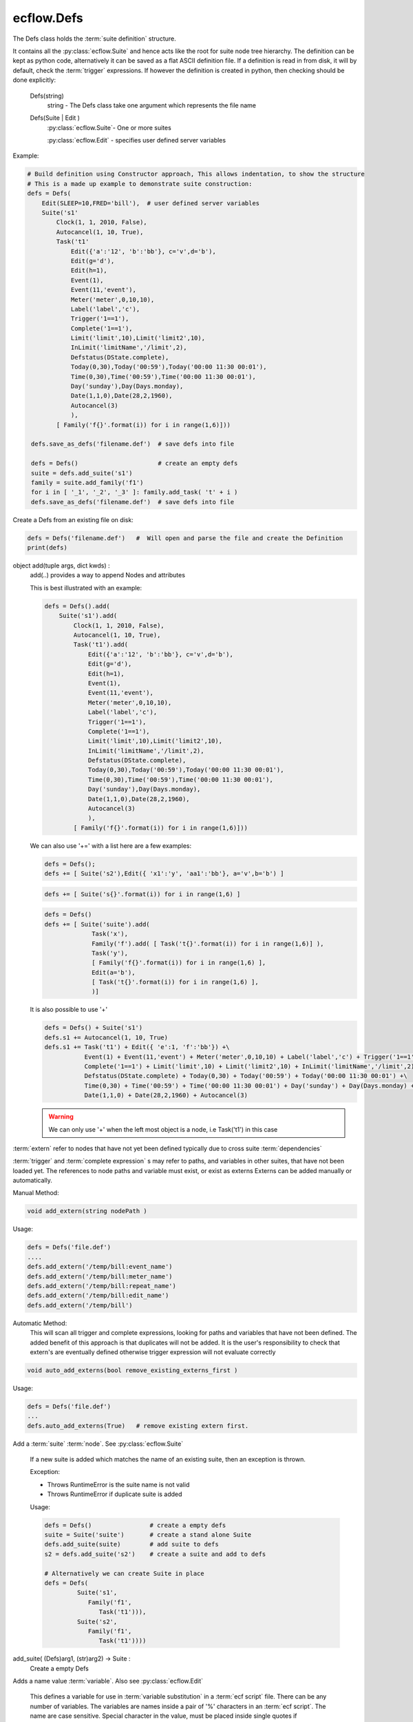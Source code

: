 ecflow.Defs
///////////


.. py:class:: Defs
   :module: ecflow

   Bases: :py:class:`~Boost.Python.instance`

The Defs class holds the :term:`suite definition` structure.

It contains all the :py:class:`ecflow.Suite` and hence acts like the root for suite node tree hierarchy.
The definition can be kept as python code, alternatively it can be saved as a flat
ASCII definition file.
If a definition is read in from disk, it will by default, check the :term:`trigger` expressions.
If however the definition is created in python, then checking should be done explicitly:

   Defs(string)
      string - The Defs class take one argument which represents the file name
   Defs(Suite | Edit )
      :py:class:`ecflow.Suite`- One or more suites

      :py:class:`ecflow.Edit` - specifies user defined server variables

Example:

.. code-block:: python

 # Build definition using Constructor approach, This allows indentation, to show the structure
 # This is a made up example to demonstrate suite construction:
 defs = Defs(
     Edit(SLEEP=10,FRED='bill'),  # user defined server variables
     Suite('s1'
         Clock(1, 1, 2010, False),
         Autocancel(1, 10, True),
         Task('t1'
             Edit({'a':'12', 'b':'bb'}, c='v',d='b'),
             Edit(g='d'),
             Edit(h=1),
             Event(1),
             Event(11,'event'),
             Meter('meter',0,10,10),
             Label('label','c'),
             Trigger('1==1'),
             Complete('1==1'),
             Limit('limit',10),Limit('limit2',10),
             InLimit('limitName','/limit',2),
             Defstatus(DState.complete),
             Today(0,30),Today('00:59'),Today('00:00 11:30 00:01'),
             Time(0,30),Time('00:59'),Time('00:00 11:30 00:01'),
             Day('sunday'),Day(Days.monday),
             Date(1,1,0),Date(28,2,1960),
             Autocancel(3)
             ),
         [ Family('f{}'.format(i)) for i in range(1,6)]))

  defs.save_as_defs('filename.def')  # save defs into file

  defs = Defs()                      # create an empty defs
  suite = defs.add_suite('s1')
  family = suite.add_family('f1')
  for i in [ '_1', '_2', '_3' ]: family.add_task( 't' + i )
  defs.save_as_defs('filename.def')  # save defs into file

Create a Defs from an existing file on disk:

.. code-block:: python

  defs = Defs('filename.def')   #  Will open and parse the file and create the Definition
  print(defs)


.. py:method:: Defs.add
   :module: ecflow

object add(tuple args, dict kwds) :
    add(..) provides a way to append Nodes and attributes
    
    This is best illustrated with an example:
    
    .. code-block:: python
    
     defs = Defs().add(
         Suite('s1').add(
             Clock(1, 1, 2010, False),
             Autocancel(1, 10, True),
             Task('t1').add(
                 Edit({'a':'12', 'b':'bb'}, c='v',d='b'),
                 Edit(g='d'),
                 Edit(h=1),
                 Event(1),
                 Event(11,'event'),
                 Meter('meter',0,10,10),
                 Label('label','c'),
                 Trigger('1==1'),
                 Complete('1==1'),
                 Limit('limit',10),Limit('limit2',10),
                 InLimit('limitName','/limit',2),
                 Defstatus(DState.complete),
                 Today(0,30),Today('00:59'),Today('00:00 11:30 00:01'),
                 Time(0,30),Time('00:59'),Time('00:00 11:30 00:01'),
                 Day('sunday'),Day(Days.monday),
                 Date(1,1,0),Date(28,2,1960),
                 Autocancel(3)
                 ),
             [ Family('f{}'.format(i)) for i in range(1,6)]))
    
    We can also use '+=' with a list here are a few examples:
    
    .. code-block:: python
    
     defs = Defs();
     defs += [ Suite('s2'),Edit({ 'x1':'y', 'aa1':'bb'}, a='v',b='b') ]
    
    .. code-block:: python
    
     defs += [ Suite('s{}'.format(i)) for i in range(1,6) ]
    
    .. code-block:: python
    
     defs = Defs()
     defs += [ Suite('suite').add(
                  Task('x'),
                  Family('f').add( [ Task('t{}'.format(i)) for i in range(1,6)] ),
                  Task('y'),
                  [ Family('f{}'.format(i)) for i in range(1,6) ],
                  Edit(a='b'),
                  [ Task('t{}'.format(i)) for i in range(1,6) ],
                  )]
    
    It is also possible to use '+'
    
    .. code-block:: python
    
     defs = Defs() + Suite('s1')
     defs.s1 += Autocancel(1, 10, True)
     defs.s1 += Task('t1') + Edit({ 'e':1, 'f':'bb'}) +\ 
                Event(1) + Event(11,'event') + Meter('meter',0,10,10) + Label('label','c') + Trigger('1==1') +\ 
                Complete('1==1') + Limit('limit',10) + Limit('limit2',10) + InLimit('limitName','/limit',2) +\ 
                Defstatus(DState.complete) + Today(0,30) + Today('00:59') + Today('00:00 11:30 00:01') +\ 
                Time(0,30) + Time('00:59') + Time('00:00 11:30 00:01') + Day('sunday') + Day(Days.monday) +\ 
                Date(1,1,0) + Date(28,2,1960) + Autocancel(3)
    
    .. warning:: We can only use '+' when the left most object is a node, i.e Task('t1') in this case


.. py:method:: Defs.add_extern( (Defs)arg1, (str)arg2) -> None :
   :module: ecflow

:term:`extern` refer to nodes that have not yet been defined typically due to cross suite :term:`dependencies`

:term:`trigger` and :term:`complete expression` s may refer to paths, and variables in other suites, that have not been
loaded yet. The references to node paths and variable must exist, or exist as externs
Externs can be added manually or automatically.

Manual Method:

.. code-block:: python

  void add_extern(string nodePath )

Usage:

.. code-block:: python

  defs = Defs('file.def')
  ....
  defs.add_extern('/temp/bill:event_name')
  defs.add_extern('/temp/bill:meter_name')
  defs.add_extern('/temp/bill:repeat_name')
  defs.add_extern('/temp/bill:edit_name')
  defs.add_extern('/temp/bill')

Automatic Method:
  This will scan all trigger and complete expressions, looking for paths and variables
  that have not been defined. The added benefit of this approach is that duplicates will not
  be added. It is the user's responsibility to check that extern's are eventually defined
  otherwise trigger expression will not evaluate correctly

.. code-block:: python

  void auto_add_externs(bool remove_existing_externs_first )

Usage:

.. code-block:: python

  defs = Defs('file.def')
  ...
  defs.auto_add_externs(True)   # remove existing extern first.


.. py:method:: Defs.add_suite( (Defs)arg1, (Suite)arg2) -> Suite :
   :module: ecflow

Add a :term:`suite` :term:`node`. See :py:class:`ecflow.Suite`
    
    If a new suite is added which matches the name of an existing suite, then an exception is thrown.
    
    Exception:
    
    - Throws RuntimeError is the suite name is not valid
    - Throws RuntimeError if duplicate suite is added
    
    Usage:
    
    .. code-block:: python
    
      defs = Defs()                # create a empty defs
      suite = Suite('suite')       # create a stand alone Suite 
      defs.add_suite(suite)        # add suite to defs
      s2 = defs.add_suite('s2')    # create a suite and add to defs
    
      # Alternatively we can create Suite in place
      defs = Defs(
               Suite('s1',
                  Family('f1',
                     Task('t1'))),
               Suite('s2',
                  Family('f1',
                     Task('t1'))))
    

add_suite( (Defs)arg1, (str)arg2) -> Suite :
    Create a empty Defs
    
    


.. py:method:: Defs.add_variable( (Defs)arg1, (str)arg2, (str)arg3) -> Defs :
   :module: ecflow

Adds a name value :term:`variable`. Also see :py:class:`ecflow.Edit`
    
    This defines a variable for use in :term:`variable substitution` in a :term:`ecf script` file.
    There can be any number of variables. The variables are names inside a pair of
    '%' characters in an :term:`ecf script`. The name are case sensitive.
    Special character in the value, must be placed inside single quotes if misinterpretation
    is to be avoided.
    The value of the variable replaces the variable name in the :term:`ecf script` at `job creation` time.
    The variable names for any given node must be unique. If duplicates are added then the
    the last value added is kept.
    
    Exception:
    
    - Writes warning to standard output, if a duplicate variable name is added
    
    Usage:
    
    .. code-block:: python
    
      task.add_variable( Variable('ECF_HOME','/tmp/'))
      task.add_variable( 'TMPDIR','/tmp/')
      task.add_variable( 'COUNT',2)
      a_dict = { 'name':'value', 'name2':'value2', 'name3':'value3' }
      task.add_variable(a_dict)
    

add_variable( (Defs)arg1, (str)arg2, (int)arg3) -> Defs

add_variable( (Defs)arg1, (Variable)arg2) -> Defs

add_variable( (Defs)arg1, (dict)arg2) -> Defs


.. py:method:: Defs.auto_add_externs( (Defs)arg1, (bool)arg2) -> None :
   :module: ecflow

:term:`extern` refer to nodes that have not yet been defined typically due to cross suite :term:`dependencies`

:term:`trigger` and :term:`complete expression` s may refer to paths, and variables in other suites, that have not been
loaded yet. The references to node paths and variable must exist, or exist as externs
Externs can be added manually or automatically.

Manual Method:

.. code-block:: python

  void add_extern(string nodePath )

Usage:

.. code-block:: python

  defs = Defs('file.def')
  ....
  defs.add_extern('/temp/bill:event_name')
  defs.add_extern('/temp/bill:meter_name')
  defs.add_extern('/temp/bill:repeat_name')
  defs.add_extern('/temp/bill:edit_name')
  defs.add_extern('/temp/bill')

Automatic Method:
  This will scan all trigger and complete expressions, looking for paths and variables
  that have not been defined. The added benefit of this approach is that duplicates will not
  be added. It is the user's responsibility to check that extern's are eventually defined
  otherwise trigger expression will not evaluate correctly

.. code-block:: python

  void auto_add_externs(bool remove_existing_externs_first )

Usage:

.. code-block:: python

  defs = Defs('file.def')
  ...
  defs.auto_add_externs(True)   # remove existing extern first.


.. py:method:: Defs.check( (Defs)arg1) -> str :
   :module: ecflow

Check :term:`trigger` and :term:`complete expression` s and :term:`limit` s

* Client Side: The client side can specify externs. Hence all node path references
  in :term:`trigger` expressions, and :term:`inlimit` references to :term:`limit` s, that are
  unresolved and which do *not* appear in :term:`extern` s are reported as errors
* Server Side: The server does not store externs. Hence all unresolved references
  are reported as errors

Returns a non empty string for any errors or warning

Usage:

.. code-block:: python

   # Client side
   defs = Defs('my.def')        # Load my.def from disk
   ....
   print(defs.check()) # do the check

   # Server Side
   try:
       ci = Client()             # use default host(ECF_HOST) & port(ECF_PORT)
       print(ci.check('/suite'))
   except RuntimeError, e:
       print(str(e))


.. py:method:: Defs.check_job_creation( (Defs)arg1 [, (bool)throw_on_error=False [, (bool)verbose=False]]) -> str :
   :module: ecflow

Check `job creation` .
    
    Will check the following:
    
    - :term:`ecf script` files and includes files can be located
    - recursive includes
    - manual and comments :term:`pre-processing`
    - :term:`variable substitution`
    
    Some :term:`task` s are dummy tasks have no associated :term:`ecf script` file.
    To disable error message for these tasks please add a variable called ECF_DUMMY_TASK to them.
    Checking is done in conjunction with the class :py:class:`ecflow.JobCreationCtrl`.
    If no node path is set on class JobCreationCtrl then all tasks are checked.
    In the case where we want to check all tasks, use the convenience function that take no arguments.
    
    Usage:
    
    .. code-block:: python
    
       defs = Defs('my.def')                     # specify the defs we want to check, load into memory
       ...
       print(defs.check_job_creation())          # Check job generation for all tasks
       ...
    
       # throw on error and Output the tasks as they are being checked
       defs.check_job_creation(throw_on_error=TrueTrue,verbose=True)
    
       job_ctrl = JobCreationCtrl()
       job_ctrl.set_verbose(True)                # Output the tasks as they are being checked
       defs.check_job_creation(job_ctrl)         # Check job generation for all tasks, same as above
       print(job_ctrl.get_error_msg())
       ...
       job_ctrl = JobCreationCtrl()
       job_ctrl.set_node_path('/suite/to_check') # will hierarchically check job creation under this node
       defs.check_job_creation(job_ctrl)         # job files generated to ECF_JOB
       print(job_ctrl.get_error_msg())
       ...
       job_ctrl = JobCreationCtrl()              # no set_node_path() hence check job creation for all tasks
       job_ctrl.set_dir_for_job_creation(tmp)    # generate jobs file under this directory
       defs.check_job_creation(job_ctrl)
       print(job_ctrl.get_error_msg())
       ...
       job_ctrl = JobCreationCtrl()              # no set_node_path() hence check job creation for all tasks
       job_ctrl.generate_temp_dir()              # automatically generate directory for job file
       defs.check_job_creation(job_ctrl)
       print(job_ctrl.get_error_msg())
    

check_job_creation( (Defs)arg1, (JobCreationCtrl)arg2) -> None


.. py:method:: Defs.delete_variable( (Defs)arg1, (str)arg2) -> None :
   :module: ecflow

An empty string will delete all user variables


.. py:property:: Defs.externs
   :module: ecflow

Returns a list of :term:`extern` s


.. py:method:: Defs.find_abs_node( (Defs)arg1, (str)arg2) -> Node :
   :module: ecflow

Given a path, find the the :term:`node`


.. py:method:: Defs.find_node( (Defs)arg1, (str)arg2, (str)arg3) -> Node :
   :module: ecflow

Given a type(suite,family,task) and a path to a node, return the node.


.. py:method:: Defs.find_node_path( (Defs)arg1, (str)arg2, (str)arg3) -> str :
   :module: ecflow

Given a type(suite,family,task) and a name, return path of the first match, otherwise return an empty string


.. py:method:: Defs.find_suite( (Defs)arg1, (str)arg2) -> Suite :
   :module: ecflow

Given a name, find the corresponding :term:`suite`


.. py:method:: Defs.generate_scripts( (Defs)arg1) -> None :
   :module: ecflow

Automatically generate template :term:`ecf script` s for this definition
Will automatically add :term:`child command` s for :term:`event`, :term:`meter` and :term:`label` s.
This allows the definition to be refined with out worrying about the scripts.
However it should be noted that, this will create a lot of *duplicated* script contents
i.e in the absence of :term:`event` s, :term:`meter` s and :term:`label` s, most of generated :term:`ecf script` files will
be the same. Hence should only be used an aid to debugging the definition.
It uses the contents of the definition to parameterise what gets
generated, and the location of the files. Will throw Exceptions for errors.

Requires:

- ECF_HOME: specified and accessible for all Tasks, otherwise RuntimeError is raised
- ECF_INCLUDE: specifies location for head.h and tail.h includes, will use angle brackets,
               i.e %include <head.h>, if the head.h and tail.h already exist they are used otherwise
               they are generated

Optional:

- ECF_FILES: If specified, then scripts are generated under this directory otherwise ECF_HOME is used.
             The missing directories are automatically created.
- ECF_CLIENT_EXE_PATH: if specified child command will use this, otherwise will use ecflow_client
                       and assume this accessible on the path.
- ECF_DUMMY_TASK: Will not generated scripts for this task.
- SLEEP: Uses this variable to delay time between calls to child commands, if not specified uses delay of one second


Usage:

.. code-block:: python

   defs = ecflow.Defs()
   suite = defs.add_suite('s1')
   suite.add_variable('ECF_HOME','/user/var/home')
   suite.add_variable('ECF_INCLUDE','/user/var/home/includes')
   for i in range(1,7) :
      fam = suite.add_family('f' + str(i))
      for t in ( 'a', 'b', 'c', 'd', 'e' ) :
        fam.add_task(t);
   defs.generate_scripts()   # generate '.ecf' and head.h/tail.h if required


.. py:method:: Defs.get_all_nodes( (Defs)arg1) -> NodeVec :
   :module: ecflow

Returns all the :term:`node` s in the definition


.. py:method:: Defs.get_all_tasks( (Defs)arg1) -> TaskVec :
   :module: ecflow

Returns all the :term:`task` nodes


.. py:method:: Defs.get_server_state( (Defs)arg1) -> SState :
   :module: ecflow

Returns the :term:`ecflow_server` state: See :term:`server states`


Usage:

.. code-block:: python

   try:
       ci = Client()           # use default host(ECF_HOST) & port(ECF_PORT)
       ci.shutdown_server()
       ci.sync_local()
       assert ci.get_defs().get_server_state() == SState.SHUTDOWN, 'Expected server to be shutdown'
   except RuntimeError, e:
       print(str(e))


.. py:method:: Defs.get_state( (Defs)arg1) -> State
   :module: ecflow


.. py:method:: Defs.has_time_dependencies( (Defs)arg1) -> bool :
   :module: ecflow

returns True if the :term:`suite definition` has any time :term:`dependencies`


.. py:method:: Defs.restore_from_checkpt( (Defs)arg1, (str)arg2) -> None :
   :module: ecflow

Restore the :term:`suite definition` from a :term:`check point` file stored on disk


.. py:method:: Defs.save_as_checkpt( (Defs)arg1, (str)arg2) -> None :
   :module: ecflow

Save the in memory :term:`suite definition` as a :term:`check point` file. This includes all node state.


.. py:method:: Defs.save_as_defs( (Defs)arg1, (str)arg2 [, (Style)arg3]) -> None :
   :module: ecflow

Save the in memory :term:`suite definition` into a file. The file name must be passed as an argument
    
    


.. py:property:: Defs.server_variables
   :module: ecflow

Returns a list of server :term:`variable` s


.. py:method:: Defs.simulate( (Defs)arg1) -> str :
   :module: ecflow

Simulates a suite definition, allowing you predict/verify the behaviour of your suite in few seconds

The simulator will analyse the definition, and simulate the ecflow server.
Allowing time dependencies that span several months, to be simulated in a few seconds.
Ecflow allows the use of verify attributes. This example show how we can verify the number of times
a task should run, given a start(optional) and end time(optional):

.. code-block:: shell

  suite cron3              # use real clock otherwise clock starts when the simulations starts.
     clock real  1.1.2006  # define a start date for deterministic behaviour
     endclock   13.1.2006  # When to finish. end clock is *only* used for the simulator
     family cronFamily
        task t
           cron -d 10,11,12   10:00 11:00 01:00  # run on 10,11,12 of the month at 10am and 11am
           verify complete:6                     # task should complete 6 times between 1.1.2006 -> 13.1.2006
     endfamily
  endsuite

Please note, for deterministic behaviour, the start and end clock should be specified.
However if no 'endclock' is specified the simulation will assume the following defaults.

- No time dependencies: 24 hours
- time || today       : 24 hours
- day                 : 1 week
- date                : 1 month
- cron                : 1 year
- repeat              : 1 year

If there no time dependencies with an minute resolution, then the simulator will by default
use 1 hour resolution. This needs to be taken into account when specifying the verify attribute
If the simulation does not complete it creates  defs.flat and  defs.depth files.
This provides clues as to the state of the definition at the end of the simulation

Usage:

.. code-block:: python

   defs = Defs('my.def')        # specify the defs we want to simulate
   ....
   theResults = defs.simulate()
   print(theResults)


.. py:method:: Defs.sort_attributes( (Defs)arg1, (AttrType)arg2) -> None
   :module: ecflow

sort_attributes( (Defs)arg1, (AttrType)arg2, (bool)arg3) -> None

sort_attributes( (Defs)arg1, (AttrType)arg2, (bool)arg3, (list)arg4) -> None

sort_attributes( (Defs)arg1, (str)attribute_type [, (bool)recursive=True [, (list)no_sort=[]]]) -> None

sort_attributes( (Defs)arg1, (AttrType)arg2, (bool)attribute_type [, (object)recursive=True]) -> None


.. py:property:: Defs.suites
   :module: ecflow

Returns a list of :term:`suite` s


.. py:property:: Defs.user_variables
   :module: ecflow

Returns a list of user defined :term:`variable` s

